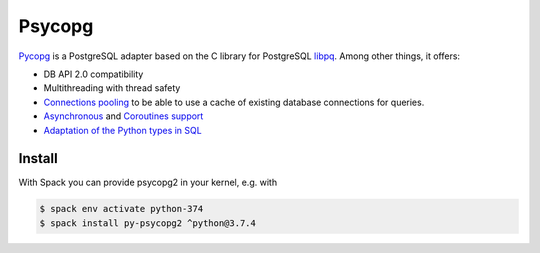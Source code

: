 Psycopg
=======

`Pycopg <http://initd.org/psycopg/>`_ is a PostgreSQL adapter based on the C
library for PostgreSQL `libpq
<https://www.postgresql.org/docs/current/libpq.html>`_. Among other things, it
offers:

* DB API 2.0 compatibility
* Multithreading with thread safety
* `Connections pooling <http://initd.org/psycopg/docs/pool.html>`_
  to be able to use a cache of existing database connections for queries.
* `Asynchronous
  <http://initd.org/psycopg/docs/advanced.html#asynchronous-support>`_ and
  `Coroutines support
  <http://initd.org/psycopg/docs/advanced.html#support-for-coroutine-libraries>`_
* `Adaptation of the Python types in SQL
  <http://initd.org/psycopg/docs/usage.html#adaptation-of-python-values-to-sql-types>`_

Install
-------

With Spack you can provide psycopg2 in your kernel, e.g. with

.. code-block:: console

    $ spack env activate python-374
    $ spack install py-psycopg2 ^python@3.7.4
